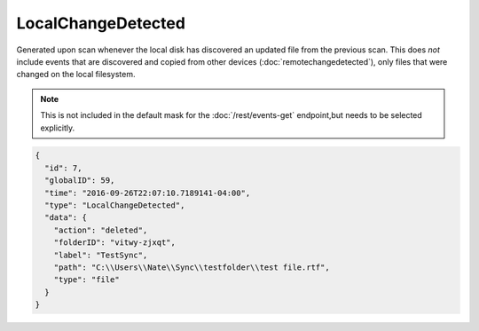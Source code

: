 LocalChangeDetected
-------------------

Generated upon scan whenever the local disk has discovered an updated file from the
previous scan.  This does *not* include events that are discovered and copied from
other devices (:doc:`remotechangedetected`), only files that were changed on the
local filesystem.

.. note:: This is not included in the default mask for the
   :doc:`/rest/events-get` endpoint,but needs to be selected explicitly.

.. code-block:: json

  {
    "id": 7,
    "globalID": 59,
    "time": "2016-09-26T22:07:10.7189141-04:00",
    "type": "LocalChangeDetected",
    "data": {
      "action": "deleted",
      "folderID": "vitwy-zjxqt",
      "label": "TestSync",
      "path": "C:\\Users\\Nate\\Sync\\testfolder\\test file.rtf",
      "type": "file"
    }
  }
